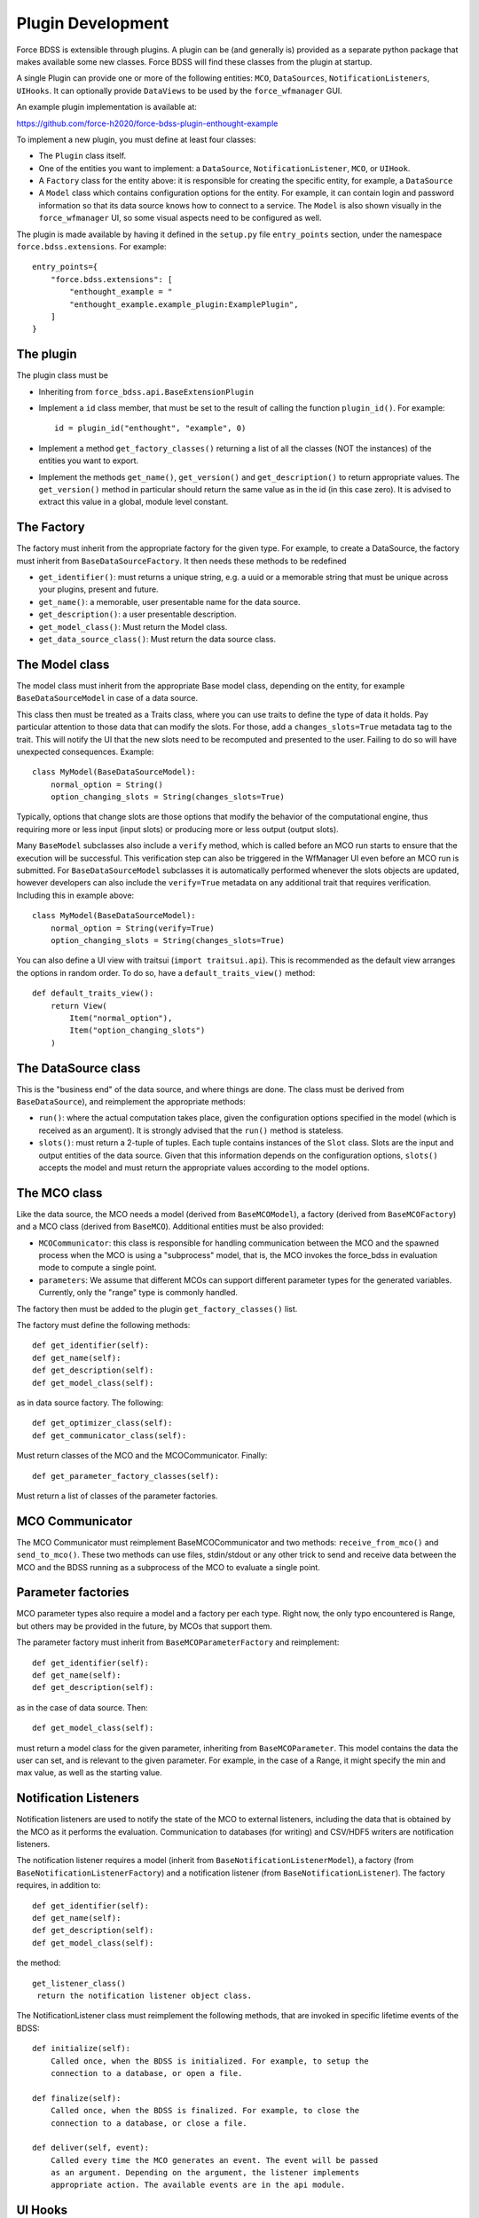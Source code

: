 Plugin Development
------------------

Force BDSS is extensible through plugins. A plugin can be (and generally is)
provided as a separate python package that makes available some new classes.
Force BDSS will find these classes from the plugin at startup.

A single Plugin can provide one or more of the following entities:
``MCO``, ``DataSources``, ``NotificationListeners``, ``UIHooks``. It can optionally
provide ``DataViews`` to be used by the ``force_wfmanager`` GUI.

An example plugin implementation is available at:

https://github.com/force-h2020/force-bdss-plugin-enthought-example

To implement a new plugin, you must define at least four classes:

- The ``Plugin`` class itself.
- One of the entities you want to implement: a ``DataSource``,
  ``NotificationListener``, ``MCO``, or ``UIHook``.
- A ``Factory`` class for the entity above: it is responsible for creating the
  specific entity, for example, a ``DataSource``
- A ``Model`` class which contains configuration options for the entity.
  For example, it can contain login and password information so that its data
  source knows how to connect to a service. The ``Model`` is also shown visually
  in the ``force_wfmanager`` UI, so some visual aspects need to be configured as
  well.

The plugin is made available by having it defined in the ``setup.py`` file
``entry_points`` section, under the namespace ``force.bdss.extensions``. For example::

    entry_points={
        "force.bdss.extensions": [
            "enthought_example = "
            "enthought_example.example_plugin:ExamplePlugin",
        ]
    }


The plugin
^^^^^^^^^^

The plugin class must be

- Inheriting from ``force_bdss.api.BaseExtensionPlugin``
- Implement a ``id`` class member, that must be set to the result of
  calling the function ``plugin_id()``. For example::

    id = plugin_id("enthought", "example", 0)

- Implement a method ``get_factory_classes()`` returning a list of all
  the classes (NOT the instances) of the entities you want to export.
- Implement the methods ``get_name()``, ``get_version()`` and
  ``get_description()`` to return appropriate values. The ``get_version()``
  method in particular should return the same value as in the id (in this case
  zero). It is advised to extract this value in a global, module level
  constant.

The Factory
^^^^^^^^^^^

The factory must inherit from the appropriate factory for the given type.
For example, to create a DataSource, the factory must inherit from
``BaseDataSourceFactory``. It then needs these methods to be redefined

- ``get_identifier()``: must returns a unique string, e.g. a uuid or a
  memorable string that must be unique across your plugins, present and future.
- ``get_name()``: a memorable, user presentable name for the data source.
- ``get_description()``: a user presentable description.
- ``get_model_class()``: Must return the Model class.
- ``get_data_source_class()``: Must return the data source class.


The Model class
^^^^^^^^^^^^^^^

The model class must inherit from the appropriate Base model class, depending
on the entity, for example ``BaseDataSourceModel`` in case of a data source.

This class then must be treated as a Traits class, where you can use traits
to define the type of data it holds. Pay particular attention to those data
that can modify the slots. For those, add a ``changes_slots=True`` metadata
tag to the trait. This will notify the UI that the new slots need to be
recomputed and presented to the user. Failing to do so will have unexpected
consequences. Example::

    class MyModel(BaseDataSourceModel):
        normal_option = String()
        option_changing_slots = String(changes_slots=True)

Typically, options that change slots are those options that modify the behavior
of the computational engine, thus requiring more or less input (input slots)
or producing more or less output (output slots).

Many ``BaseModel`` subclasses also include a ``verify`` method, which is
called before an MCO run starts to ensure that the execution will be successful.
This verification step can also be triggered in the WfManager UI even before an MCO run is
submitted. For ``BaseDataSourceModel`` subclasses it is automatically performed whenever the
slots objects are updated, however developers can also include the ``verify=True`` metadata
on any additional trait that requires verification. Including this in example above::

    class MyModel(BaseDataSourceModel):
        normal_option = String(verify=True)
        option_changing_slots = String(changes_slots=True)

You can also define a UI view with traitsui (``import traitsui.api``). This is
recommended as the default view arranges the options in random order. To do
so, have a ``default_traits_view()`` method::

    def default_traits_view():
        return View(
            Item("normal_option"),
            Item("option_changing_slots")
        )

The DataSource class
^^^^^^^^^^^^^^^^^^^^

This is the "business end" of the data source, and where things are done.
The class must be derived from ``BaseDataSource``), and reimplement
the appropriate methods:

- ``run()``: where the actual computation takes place, given the
  configuration options specified in the model (which is received as an
  argument). It is strongly advised that the ``run()`` method is stateless.
- ``slots()``: must return a 2-tuple of tuples. Each tuple contains instances
  of the ``Slot`` class. Slots are the input and output entities of the
  data source. Given that this information depends on the
  configuration options, ``slots()`` accepts the model and must return the
  appropriate values according to the model options.

The MCO class
^^^^^^^^^^^^^

Like the data source, the MCO needs a model (derived from ``BaseMCOModel``),
a factory (derived from ``BaseMCOFactory``) and a MCO class (derived from
``BaseMCO``). Additional entities must be also provided:

- ``MCOCommunicator``: this class is responsible for handling communication
  between the MCO and the spawned process when the MCO is using a "subprocess"
  model, that is, the MCO invokes the force_bdss in evaluation mode to compute
  a single point.
- ``parameters``: We assume that different MCOs can support different parameter
  types for the generated variables. Currently, only the "range" type is
  commonly handled.


The factory then must be added to the plugin ``get_factory_classes()`` list.

The factory must define the following methods::

    def get_identifier(self):
    def get_name(self):
    def get_description(self):
    def get_model_class(self):

as in data source factory. The following::

    def get_optimizer_class(self):
    def get_communicator_class(self):

Must return classes of the MCO and the MCOCommunicator. Finally::

    def get_parameter_factory_classes(self):

Must return a list of classes of the parameter factories.

MCO Communicator
^^^^^^^^^^^^^^^^

The MCO Communicator must reimplement BaseMCOCommunicator and two methods:
``receive_from_mco()`` and ``send_to_mco()``. These two methods can use files,
stdin/stdout or any other trick to send and receive data between the MCO and
the BDSS running as a subprocess of the MCO to evaluate a single point.

Parameter factories
^^^^^^^^^^^^^^^^^^^

MCO parameter types also require a model and a factory per each type. Right
now, the only typo encountered is Range, but others may be provided in the
future, by MCOs that support them.

The parameter factory must inherit from ``BaseMCOParameterFactory`` and
reimplement::

    def get_identifier(self):
    def get_name(self):
    def get_description(self):

as in the case of data source. Then::

    def get_model_class(self):

must return a model class for the given parameter, inheriting from
``BaseMCOParameter``. This model contains the data the user can set, and is
relevant to the given parameter. For example, in the case of a Range, it might
specify the min and max value, as well as the starting value.

Notification Listeners
^^^^^^^^^^^^^^^^^^^^^^

Notification listeners are used to notify the state of the MCO to external
listeners, including the data that is obtained by the MCO as it performs the
evaluation. Communication to databases (for writing) and CSV/HDF5 writers are
notification listeners.

The notification listener requires a model (inherit from
``BaseNotificationListenerModel``), a factory (from
``BaseNotificationListenerFactory``) and a notification listener
(from ``BaseNotificationListener``). The factory requires, in addition to::

    def get_identifier(self):
    def get_name(self):
    def get_description(self):
    def get_model_class(self):

the method::

    get_listener_class()
     return the notification listener object class.


The NotificationListener class must reimplement the following methods, that
are invoked in specific lifetime events of the BDSS::

    def initialize(self):
        Called once, when the BDSS is initialized. For example, to setup the
        connection to a database, or open a file.

    def finalize(self):
        Called once, when the BDSS is finalized. For example, to close the
        connection to a database, or close a file.

    def deliver(self, event):
        Called every time the MCO generates an event. The event will be passed
        as an argument. Depending on the argument, the listener implements
        appropriate action. The available events are in the api module.

UI Hooks
^^^^^^^^

UI Hooks are callbacks that are triggered at some events during the lifetime
of the UI. It has no model. The factory must inherit from
``BaseUIHooksFactory``, and must reimplement ``get_ui_hooks_manager_class()``
to return a class inheriting from ``BaseUIHooksManager``. This class has
specific methods to be reimplemented to perform operations before and after
some UI operations.

Any ``BaseDriverEvents`` that are required to be delivered to a UI can be indicated
using the ``UIEventMixin`` class. The ``MCOStartEvent``, ``MCOProgressEvent`` and
``MCOFinishEvent`` are all examples of such objects.

Envisage Service Offers
^^^^^^^^^^^^^^^^^^^^^^^

A plugin can also define one or more custom visualization classes for the
GUI application ``force-wfmanager``, typically to either display data or
provide a tailor-made UI for a specific user. In which case, the plugin class
must inherit from ``force_bdss.core_plugins.service_offer_plugin.ServiceOfferExtensionPlugin``
, which is a child class of ``BaseExtensionPlugin``. Any UI subclasses
can then be made discoverable by ``force-wfmanager`` using the ``envisage``
``ServiceOffer`` protocol through the ``get_service_offer_factories`` method::

    def get_service_offer_factories(self):
        """A method returning a list user-made objects to be provided by this
        plugin as envisage ServiceOffer objects. Each item in the outer list is
        a tuple containing an Interface trait to be used as the ServiceOffer
        protocol and an inner list of subclass factories to be instantiated
        from said protocol.

        Returns
        -------
        service_offer_factories: list of tuples
            List of objects to load, where each tuple takes the form
            (Interface, [HasTraits1, HasTraits2..]), defining a Traits
            Interface subclass and a list of HasTraits subclasses to be
            instantiated as an envisage ServiceOffer.
        """

Make sure to import the module containing the data view class from inside
``get_service_offer_factories``: this ensures that running BDSS without a GUI
application doesn't import the graphical stack.

Custom UI classes
~~~~~~~~~~~~~~~~~

There are currently two types of custom UI object that may be contributed by a
plugin: ``IBasePlot`` and ``IContributedUI``. These interfaces represent requirements
for any UI feature that can be used to display MCO data or a present a simplified
workflow builder respectively.

Also, multiple types of plugin
contributed UI objects can be imported in the same call. For instance::

    def get_service_offer_factories(self):
        from force_wfmanager.ui import IBasePlot, IContributedUI
        from .example_custom_uis import PlotUI, ExperimentUI, AnalysisUI

        return [
            (IBasePlot, [PlotUI]),
            (IContributedUI, [ExperimentUI, AnalysisUI])
        ]
